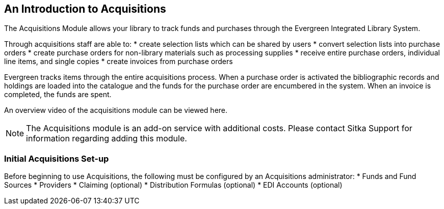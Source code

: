 An Introduction to Acquisitions
-------------------------------

The Acquisitions Module allows your library to track funds and purchases through the Evergreen Integrated Library System.

Through acquisitions staff are able to:
* create selection lists which can be shared by users
* convert selection lists into purchase orders
* create purchase orders for non-library materials such as processing supplies
* receive entire purchase orders, individual line items, and single copies
* create invoices from purchase orders

Evergreen tracks items through the entire acquisitions process. When a purchase order is activated the bibliographic records and holdings are loaded into the catalogue and the funds for the purchase order are encumbered in the system. When an invoice is completed, the funds are spent.

An overview video of the acquisitions module can be viewed here.

NOTE: The Acquisitions module is an add-on service with additional costs. Please contact Sitka Support for information regarding adding this module.

Initial Acquisitions Set-up
~~~~~~~~~~~~~~~~~~~~~~~~~~~

Before beginning to use Acquisitions, the following must be configured by an Acquisitions administrator:
* Funds and Fund Sources
* Providers
* Claiming (optional)
* Distribution Formulas (optional)
* EDI Accounts (optional)
